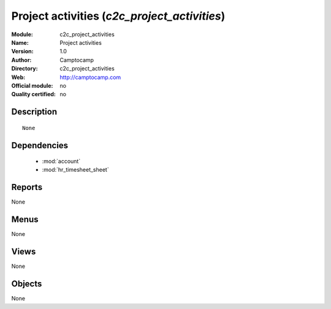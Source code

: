 
.. module:: c2c_project_activities
    :synopsis: Project activities 
    :noindex:
.. 

.. raw:: html

    <link rel="stylesheet" href="../_static/hide_objects_in_sidebar.css" type="text/css" />

Project activities (*c2c_project_activities*)
=============================================
:Module: c2c_project_activities
:Name: Project activities
:Version: 1.0
:Author: Camptocamp
:Directory: c2c_project_activities
:Web: http://camptocamp.com
:Official module: no
:Quality certified: no

Description
-----------

::

  None

Dependencies
------------

 * :mod:`account`
 * :mod:`hr_timesheet_sheet`

Reports
-------

None


Menus
-------


None


Views
-----


None



Objects
-------

None
